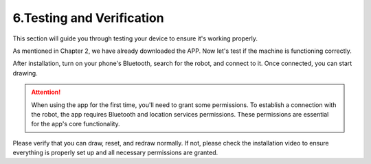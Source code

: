 6.Testing and Verification
===========================

This section will guide you through testing your device to ensure it's working properly.

As mentioned in Chapter 2, we have already downloaded the APP. Now let's test if the machine is functioning correctly.

After installation, turn on your phone's Bluetooth, search for the robot, and connect to it. Once connected, you can start drawing.

.. attention:: 
    
    When using the app for the first time, you'll need to grant some permissions. To establish a connection with the robot, the app requires Bluetooth and location services permissions. These permissions are essential for the app's core functionality.

Please verify that you can draw, reset, and redraw normally. If not, please check the installation video to ensure everything is properly set up and all necessary permissions are granted.
